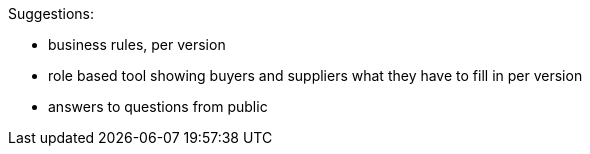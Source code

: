 Suggestions:

* business rules, per version 
* role based tool showing buyers and suppliers what they have to fill in per version
* answers to questions from public